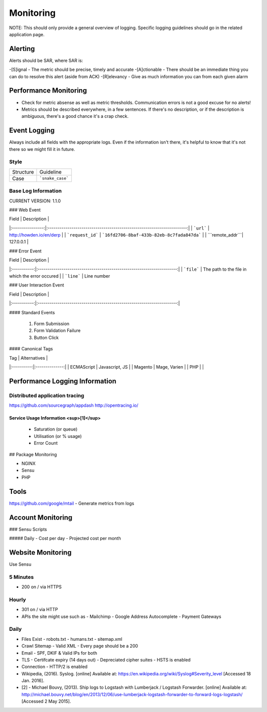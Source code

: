 ==========
Monitoring
==========

NOTE: This should only provide a general overview of logging. Specific logging guidelines should go in the related application page.

Alerting
--------

Alerts should be SAR, where SAR is:

-[S]ignal - The metric should be precise, timely and accurate
-[A]ctionable - There should be an immediate thing you can do to resolve this alert (aside from ACK)
-[R]elevancy - Give as much information you can from each given alarm

Performance Monitoring
----------------------

- Check for metric absense as well as metric thresholds. Communication errors is not a good excuse for no alerts!
- Metrics should be described everywhere, in a few sentences. If there's no description, or if the description is ambiguous, there's a good chance it's a crap check.

Event Logging
----------------

Always include all fields with the appropriate logs. Even if the information isn't there, it's helpful to know that it's not there so we might fill it in future.

Style
'''''

============ ===================
Structure    Guideline
------------ -------------------
Case         ```snake_case```
============ ===================

Base Log Information
''''''''''''''''''''

CURRENT VERSION: 1.1.0

=============== ===============================================================================
Field           Description
--------------- -------------------------------------------------------------------------------
| ```environment``` | "development", "staging" or "production"                               |
| ```type```        | event, error, performance, user                                        |
| ```format```      | json, string, xml                                                      |
| ```domain```      | howden.io, andrewhowden.com                                            |
| ```code```        | 200                                                                    |
| ```severity```    | EMERG, ALERT, CRIT, WARNING, NOTICE, INFO, DEBUG                       |
| ```payload```     | "This is an event"                                                     |
| ```service```     | "Nginx", "Magento"                                                     |
| ```user_id```     | 58                                                                     |
| ```time```        | 2015-05-01 15:00:00 (common log format)                                |
| ```version```     | 1.0.8 -- The current version of log info.                              |
================ =============================================================================

### Web Event

| Field            | Description                                                            |
|:----------------:|:----------------------------------------------------------------------:|
| ```url```        | http://howden.io/en/derp                                               |
| ```request_id``` | ```16fd2706-8baf-433b-82eb-8c7fada847da```                             |
| ```remote_addr```| 127.0.0.1                                                              |

### Error Event

| Field       | Description                                                            |
|:-----------:|:----------------------------------------------------------------------:|
| ```file```  | The path to the file in which the error occured                        |
| ```line```  | Line number

### User Interaction Event

| Field       | Description                                                            |
|:-----------:|:----------------------------------------------------------------------:|

#### Standard Events

  #. Form Submission
  #. Form Validation Failure
  #. Button Click

#### Canonical Tags

| Tag        | Alternatives   |
|:----------:|:--------------:|
| ECMAScript | Javascript, JS |
| Magento    | Mage, Varien   |
| PHP        |                |

Performance Logging Information
-------------------------------

Distributed application tracing
'''''''''''''''''''''''''''''''

https://github.com/sourcegraph/appdash
http://opentracing.io/

Service Usage Information <sup>[1]</sup>
""""""""""""""""""""""""""""""""""""""""

 - Saturation (or queue)
 - Utilisation (or % usage)
 - Error Count

## Package Monitoring

- NGINX
- Sensu
- PHP

Tools
-----
https://github.com/google/mtail - Generate metrics from logs

Account Monitoring
------------------

### Sensu Scripts

##### Daily
- Cost per day
- Projected cost per month

Website Monitoring
------------------

Use Sensu

5 Minutes
'''''''''

- 200 on / via HTTPS

Hourly
''''''

- 301 on / via HTTP
- APIs the site might use such as
  - Mailchimp
  - Google Address Autocomplete
  - Payment Gateways

Daily
'''''

- Files Exist
  - robots.txt
  - humans.txt
  - sitemap.xml
- Crawl Sitemap
  - Valid XML
  - Every page should be a 200
- Email
  - SPF, DKIF & Valid IPs for both
- TLS
  - Certifcate expiry (14 days out)
  - Depreciated cipher suites
  - HSTS is enabled
- Connection
  - HTTP/2 is enabled

- Wikipedia, (2016). Syslog. [online] Available at: https://en.wikipedia.org/wiki/Syslog#Severity_level [Accessed 18 Jan. 2016].
- [2] - Michael Bouvy, (2013). Ship logs to Logstash with Lumberjack / Logstash Forwarder. [online] Available at: http://michael.bouvy.net/blog/en/2013/12/06/use-lumberjack-logstash-forwarder-to-forward-logs-logstash/ [Accessed 2 May 2015].
